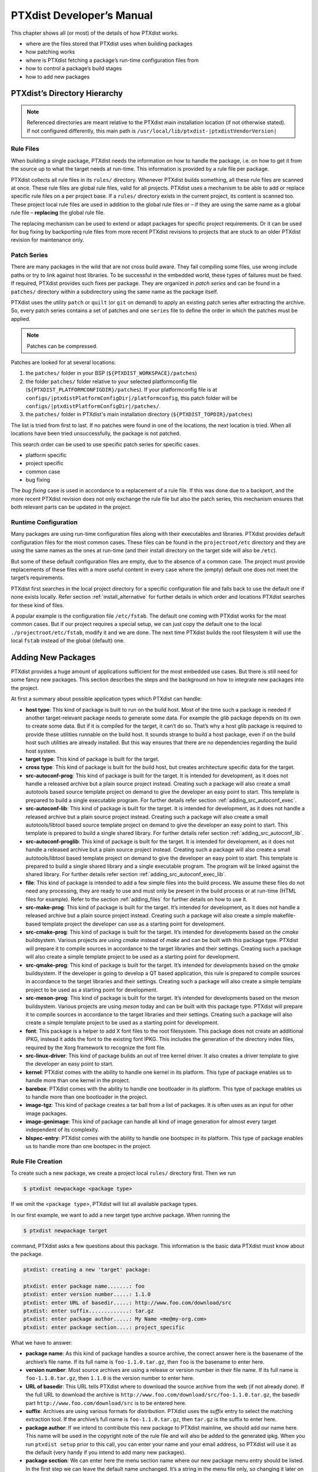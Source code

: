 .. _ptx_dev_manual:

PTXdist Developer’s Manual
==========================

This chapter shows all (or most) of the details of how PTXdist works.

-  where are the files stored that PTXdist uses when building packages

-  how patching works

-  where is PTXdist fetching a package’s run-time configuration files
   from

-  how to control a package’s build stages

-  how to add new packages

.. _directory_hierarchy:

PTXdist’s Directory Hierarchy
-----------------------------

.. note:: Referenced directories are meant relative to the PTXdist main
  installation location (if not otherwise stated). If not configured
  differently, this main path is ``/usr/local/lib/ptxdist-|ptxdistVendorVersion|``

Rule Files
~~~~~~~~~~

When building a single package, PTXdist needs the information on how to
handle the package, i.e. on how to get it from the source up to what the
target needs at run-time. This information is provided by a rule file per
package.

PTXdist collects all rule files in its ``rules/`` directory. Whenever
PTXdist builds something, all these rule files are scanned at once.
These rule files are global rule files, valid for all projects. PTXdist
uses a mechanism to be able to add or replace specific rule files on a
per project base. If a ``rules/`` directory exists in the current
project, its content is scanned too. These project local rule files are
used in addition to the global rule files or – if they are using the
same name as a global rule file – **replacing** the global rule file.

The replacing mechanism can be used to extend or adapt packages for
specific project requirements. Or it can be used for bug fixing by
backporting rule files from more recent PTXdist revisions to projects
that are stuck to an older PTXdist revision for maintenance only.

Patch Series
~~~~~~~~~~~~

There are many packages in the wild that are not cross build aware. They
fail compiling some files, use wrong include paths or try to link
against host libraries. To be successful in the embedded world, these
types of failures must be fixed. If required, PTXdist provides such
fixes per package. They are organized in *patch series* and can be found
in a ``patches/`` directory within a subdirectory using the same name
as the package itself.

PTXdist uses the utility ``patch`` or ``quilt`` (or ``git`` on demand) to apply
an existing patch series after extracting the archive. So, every patch series
contains a set of patches and one ``series`` file to define the order in
which the patches must be applied.

.. note:: Patches can be compressed.

Patches are looked for at several locations:

1.  the ``patches/`` folder in your BSP (``${PTXDIST_WORKSPACE}/patches``)

2.  the folder ``patches/`` folder relative to your selected platformconfig
    file (``${PTXDIST_PLATFORMCONFIGDIR}/patches``). If your platformconfig
    file is at ``configs/|ptxdistPlatformConfigDir|/platformconfig``, this
    patch folder will be ``configs/|ptxdistPlatformConfigDir|/patches/``.

3.  the ``patches/`` folder in PTXdist's main installation directory
    (``${PTXDIST_TOPDIR}/patches``)

The list is tried from first to last.
If no patches were found in one of the locations, the next location is tried.
When all locations have been tried unsuccessfully, the package is not patched.

This search order can be used to use specific patch series for specific
cases.

-  platform specific

-  project specific

-  common case

-  bug fixing

The *bug fixing* case is used in accordance to a replacement of a rule
file. If this was done due to a backport, and the more recent PTXdist
revision does not only exchange the rule file but also the patch series,
this mechanism ensures that both relevant parts can be updated in the
project.

Runtime Configuration
~~~~~~~~~~~~~~~~~~~~~

Many packages are using run-time configuration files along with their
executables and libraries. PTXdist provides default configuration files
for the most common cases. These files can be found in the
``projectroot/etc`` directory and they are using the same names as the ones
at run-time (and their install directory on the target side will also be
``/etc``).

But some of these default configuration files are empty, due to the
absence of a common case. The project must provide replacements of these
files with a more useful content in every case where the (empty) default
one does not meet the target’s requirements.

PTXdist first searches in the local project directory for a specific
configuration file and falls back to use the default one if none exists
locally. Refer section :ref:`install_alternative` for further
details in which order and locations PTXdist searches for these kind of files.

A popular example is the configuration file ``/etc/fstab``. The default
one coming with PTXdist works for the most common cases. But if our
project requires a special setup, we can just copy the default one to
the local ``./projectroot/etc/fstab``, modify it and we are done. The
next time PTXdist builds the root filesystem it will use the local
``fstab`` instead of the global (default) one.

.. _adding_new_packages:

Adding New Packages
-------------------

PTXdist provides a huge amount of applications sufficient for the most
embedded use cases. But there is still need for some fancy new packages.
This section describes the steps and the background on how to integrate
new packages into the project.

At first a summary about possible application types which PTXdist can
handle:

-  **host type**: This kind of package is built to run on the build
   host. Most of the time such a package is needed if another
   target-relevant package needs to generate some data. For example the
   *glib* package depends on its own to create some data. But if it is
   compiled for the target, it can’t do so. That’s why a host glib
   package is required to provide these utilities runnable on the build
   host. It sounds strange to build a host package, even if on the build
   host such utilities are already installed. But this way ensures that
   there are no dependencies regarding the build host system.

-  **target type**: This kind of package is built for the target.

-  **cross type**: This kind of package is built for the build host, but
   creates architecture specific data for the target.

-  **src-autoconf-prog**: This kind of package is built for the target.
   It is intended for development, as it does not handle a released
   archive but a plain source project instead. Creating such a package
   will also create a small autotools based source template project on
   demand to give the developer an easy point to start. This template is
   prepared to build a single executable program. For further details refer
   section :ref:`adding_src_autoconf_exec`.

-  **src-autoconf-lib**: This kind of package is built for the target.
   It is intended for development, as it does not handle a released
   archive but a plain source project instead. Creating such a package
   will also create a small autotools/libtool based source template
   project on demand to give the developer an easy point to start. This
   template is prepared to build a single shared library. For further
   details refer section :ref:`adding_src_autoconf_lib`.

-  **src-autoconf-proglib**: This kind of package is built for the
   target. It is intended for development, as it does not handle a
   released archive but a plain source project instead. Creating such a
   package will also create a small autotools/libtool based template
   project on demand to give the developer an easy point to start. This
   template is prepared to build a single shared library and a single
   executable program. The program will be linked against the shared
   library. For further details refer section :ref:`adding_src_autoconf_exec_lib`.

-  **file**: This kind of package is intended to add a few simple files
   into the build process. We assume these files do not need any
   processing, they are ready to use and must only be present in the
   build process or at run-time (HTML files for example). Refer to the
   section :ref:`adding_files` for further details on how to use
   it.

-  **src-make-prog**: This kind of package is built for the target. It’s
   intended for development, as it does not handle a released archive
   but a plain source project instead. Creating such a package will also
   create a simple makefile-based template project the developer can use
   as a starting point for development.

-  **src-cmake-prog**: This kind of package is built for the target.
   It’s intended for developments based on the *cmake* buildsystem.
   Various projects are using *cmake* instead of *make* and can be built
   with this package type. PTXdist will prepare it to compile sources in
   accordance to the target libraries and their settings. Creating such
   a package will also create a simple template project to be used as a
   starting point for development.

-  **src-qmake-prog**: This kind of package is built for the target.
   It’s intended for developments based on the *qmake* buildsystem. If
   the developer is going to develop a QT based application, this rule
   is prepared to compile sources in accordance to the target libraries
   and their settings. Creating such a package will also create a simple
   template project to be used as a starting point for development.

-  **src-meson-prog**: This kind of package is built for the target.
   It’s intended for developments based on the *meson* buildsystem.
   Various projects are using *meson* today and can be built
   with this package type. PTXdist will prepare it to compile sources in
   accordance to the target libraries and their settings. Creating such
   a package will also create a simple template project to be used as a
   starting point for development.

-  **font**: This package is a helper to add X font files to the root
   filesystem. This package does not create an additional IPKG, instead
   it adds the font to the existing font IPKG. This includes the
   generation of the directory index files, required by the Xorg
   framework to recognize the font file.

-  **src-linux-driver**: This kind of package builds an out of tree
   kernel driver. It also creates a driver template to give the
   developer an easy point to start.

-  **kernel**: PTXdist comes with the ability to handle one kernel in its
   platform. This type of package enables us to handle more than one kernel in
   the project.

-  **barebox**: PTXdist comes with the ability to handle one bootloader in its
   platform. This type of package enables us to handle more than one bootloader
   in the project.

-  **image-tgz**: This kind of package creates a tar ball from a list of
   packages. It is often uses as an input for other image packages.

-  **image-genimage**: This kind of package can handle all kind of image
   generation for almost every target independent of its complexity.

-  **blspec-entry**: PTXdist comes with the ability to handle one bootspec in its
   platform. This type of package enables us to handle more than one bootspec
   in the project.

.. _foo_example:

Rule File Creation
~~~~~~~~~~~~~~~~~~

To create such a new package, we create a project local ``rules/``
directory first. Then we run

.. code-block:: text

    $ ptxdist newpackage <package type>

If we omit the <``package type``\ >, PTXdist will list all available
package types.

In our first example, we want to add a new target type archive package.
When running the

.. code-block:: text

    $ ptxdist newpackage target

command, PTXdist asks a few questions about this package. This
information is the basic data PTXdist must know about the package.

.. code-block:: text

    ptxdist: creating a new 'target' package:

    ptxdist: enter package name.......: foo
    ptxdist: enter version number.....: 1.1.0
    ptxdist: enter URL of basedir.....: http://www.foo.com/download/src
    ptxdist: enter suffix.............: tar.gz
    ptxdist: enter package author.....: My Name <me@my-org.com>
    ptxdist: enter package section....: project_specific

What we have to answer:

-  **package name**: As this kind of package handles a source archive,
   the correct answer here is the basename of the archive’s file name.
   If its full name is ``foo-1.1.0.tar.gz``, then ``foo`` is the
   basename to enter here.

-  **version number**: Most source archives are using a release or
   version number in their file name. If its full name is
   ``foo-1.1.0.tar.gz``, then ``1.1.0`` is the version number to enter
   here.

-  **URL of basedir**: This URL tells PTXdist where to download the
   source archive from the web (if not already done). If the full URL to
   download the archive is
   ``http://www.foo.com/download/src/foo-1.1.0.tar.gz``, the basedir
   part ``http://www.foo.com/download/src`` is to be entered here.

-  **suffix**: Archives are using various formats for distribution.
   PTXdist uses the *suffix* entry to select the matching extraction
   tool. If the archive’s full name is ``foo-1.1.0.tar.gz``, then
   ``tar.gz`` is the suffix to enter here.

-  **package author**: If we intend to contribute this new package to
   PTXdist mainline, we should add our name here. This name will be used
   in the copyright note of the rule file and will also be added to the
   generated ipkg. When you run ``ptxdist setup`` prior to this call,
   you can enter your name and your email address, so PTXdist will use
   it as the default (very handy if you intend to add many new
   packages).

-  **package section**: We can enter here the menu section name where
   our new package menu entry should be listed. In the first step we can
   leave the default name unchanged. It’s a string in the menu file
   only, so changing it later on is still possible.

Make it Work
~~~~~~~~~~~~

Generating the rule file is only one of the required steps to get a new
package. The next steps to make it work are to check if all stages are
working as expected and to select the required parts to get them
installed in the target root filesystem. Also we must find a reasonable
location where to add our new menu entry to configure the package.

The generated skeleton starts to add the new menu entry in the main
configure menu (if we left the section name unchanged). Running
``ptxdist menuconfig`` will show it on top of all other menus entries.

.. important:: 
  To be able to implement and test all the other required steps for adding
  a new package, we first must enable the package for building. (Fine
  tuning the menu can happen later on.)


The rule file skeleton still lacks some important information. Let’s
take a look into some of the top lines of the generated rule file
``./rules/foo.make``:

.. code-block:: make

    FOO_VERSION	:= 1.1.0
    FOO_MD5	:=
    FOO		:= foo-$(FOO_VERSION)
    FOO_SUFFIX	:= tar.gz
    FOO_URL	:= http://www.foo.com/download/src/$(FOO).$(FOO_SUFFIX)
    FOO_SOURCE	:= $(SRCDIR)/$(FOO).$(FOO_SUFFIX)
    FOO_DIR	:= $(BUILDDIR)/$(FOO)
    FOO_LICENSE	:= unknown

We can find these lines with different content in most or all of the
other rule files PTXdist comes with. Up to the underline character is
always the package name and after the underline character is always
PTXdist specific. What does it mean:

-  ``*_VERSION`` brings in the version number of the release and is used
   for the download and IPKG/OPKG package generation.

-  ``*_MD5`` to be sure the correct package has been downloaded, PTXdist
   checks the given MD5 sum against the archive content. If both sums do
   not match, PTXdist rejects the archive and fails the currently
   running build.

-  ``*_SUFFIX`` defines the archive type, to make PTXdist choosing the
   correct extracting tool.

-  ``*_URL`` defines the full qualified URL into the web for download. If
   alternative download locations are known, they can be listed in this
   variable, delimiter character is the space.

-  ``*_SOURCE`` tells PTXdist where to store the downloaded package.

-  ``*_DIR`` points to the directory this package will be built later on
   by PTXdist.

-  ``*_LICENSE`` enables the user to get a list of licenses she/he is
   using in her/his project (licenses of the enabled packages).

After enabling the menu entry, we can start to check the *get* and
*extract* stages, calling them manually one after another.

.. note:: The shown commands below expect that PTXdist downloads the
  archives to a global directory named ``global_src``. This is not the
  default setting, but we recommend to use a global directory to share all
  archives between PTXdist based projects. Advantage is every download
  happens only once. Refer to the ``setup`` command PTXdist provides.

.. code-block:: text

    $ ptxdist get foo

    ---------------------------
    target: foo-1.1.0.tar.gz
    ---------------------------

    --2009-12-21 10:54:45--  http://www.foo.com/download/src/foo-1.1.0.tar.gz
    Length: 291190 (284K) [application/x-gzip]
    Saving to: `/global_src/foo-1.1.0.tar.gz.XXXXOGncZA'

    100%[======================================>] 291,190      170K/s   in 1.7s

    2009-12-21 10:54:48 (170 KB/s) - `/global_src/foo-1.1.0.tar.gz' saved [291190/291190]

This command should start to download the source archive. If it fails,
we should check our network connection, proxy setup or if the given URL
in use is correct.

.. note:: Sometimes we do not know the content of all the other variables in
  the rule file. To get an idea what content a variable has, we can ask
  PTXdist about it:

.. code-block:: text

    $ ptxdist print FOO_URL
    http://www.foo.com/download/src/foo-1.1.0.tar.gz

The next step would be to extract the archive. But as PTXdist checks the
MD5 sum in this case, this step will fail, because the ``FOO_MD5``
variable is still empty. Let’s fill it:

.. code-block:: text

    $ md5sum /global_src/foo-1.1.0.tar.gz
    9a09840ab775a139ebb00f57a587b447

This string must be assigned to the FOO_MD5 in our new ``foo.make``
rule file:

.. code-block:: text

    FOO_MD5		:= 9a09840ab775a139ebb00f57a587b447

We are now prepared for the next step:

.. code-block:: text

    $ ptxdist extract foo

    -----------------------
    target: foo.extract
    -----------------------

    extract: archive=/global_src/foo-1.1.0.tar.gz
    extract: dest=/home/jbe/my_new_prj/build-target
    PATCHIN: packet=foo-1.1.0
    PATCHIN: dir=/home/jbe/my_new_prj/build-target/foo-1.1.0
    PATCHIN: no patches for foo-1.1.0 available
    Fixing up /home/jbe/my_new_prj/build-target/foo-1.1.0/configure
    finished target foo.extract

In this example we expect an autotoolized source package. E.g. to
prepare the build, the archive comes with a ``configure`` script. This
is the default case for PTXdist. So, there is no need to modify the rule
file and we can simply run:

.. code-block:: text

    $ ptxdist prepare foo

    -----------------------
    target: foo.prepare
    -----------------------

    [...]

    checking build system type... i686-host-linux-gnu
    checking host system type... |ptxdistCompilerName|
    checking whether to enable maintainer-specific portions of Makefiles... no
    checking for a BSD-compatible install... /usr/bin/install -c
    checking whether build environment is sane... yes
    checking for a thread-safe mkdir -p... /bin/mkdir -p
    checking for gawk... gawk
    checking whether make sets $(MAKE)... yes
    checking for |ptxdistCompilerName|-strip... |ptxdistCompilerName|-strip
    checking for |ptxdistCompilerName|-gcc... |ptxdistCompilerName|-gcc
    checking for C compiler default output file name... a.out

    [...]

    configure: creating ./config.status
    config.status: creating Makefile
    config.status: creating ppa_protocol/Makefile
    config.status: creating config.h
    config.status: executing depfiles commands
    finished target foo.prepare

At this stage things can fail:

-  A wrong or no MD5 sum was given

-  The ``configure`` script is not cross compile aware

-  The package depends on external components (libraries for example)

If the ``configure`` script is not cross compile aware, we are out of
luck. We must patch the source archive in this case to make it work.
Refer to the section :ref:`configure_rebuild` on how to use
PTXdist’s features to simplify this task.
If the package depends on external components, these components might
be already part of PTXdist. In this case we just have to add this
dependency into the menu file and we are done. But if PTXdist cannot
fulfill this dependency, we also must add it as a separate package
first.

If the *prepare* stage has finished successfully, the next step is to
compile the package.

.. code-block:: text

    $ ptxdist compile foo

    -----------------------
    target: foo.compile
    -----------------------

    make[1]: Entering directory `/home/jbe/my_new_prj/build-target/foo-1.1.0'
    make  all-recursive
    make[2]: Entering directory `/home/jbe/my_new_prj/build-target/foo-1.1.0'
    make[3]: Entering directory `/home/jbe/my_new_prj/build-target/foo-1.1.0'

    [...]

    make[3]: Leaving directory `/home/jbe/my_new_prj/build-target/foo-1.1.0'
    make[2]: Leaving directory `/home/jbe/my_new_prj/build-target/foo-1.1.0'
    make[1]: Leaving directory `/home/jbe/my_new_prj/build-target/foo-1.1.0'
    finished target foo.compile

At this stage things can fail:

-  The build system is not cross compile aware (it tries to execute just
   created target binaries for example)

-  The package depends on external components (libraries for example)
   not detected by ``configure``

-  Sources are ignoring the endianness of some architectures or using
   header files from the build host system (from ``/usr/include`` for
   example)

-  The linker uses libraries from the build host system (from
   ``/usr/lib`` for example) by accident

In all of these cases we must patch the sources to make them work. Refer
to section :ref:`patching_packages` on how to use PTXdist’s
features to simplify this task.

In this example we expect the best case: everything went fine, even for
cross compiling. So, we can continue with the next stage: *install*

.. code-block:: text

    $ ptxdist install foo

    -----------------------
    target: foo.install
    -----------------------

    make[1]: Entering directory `/home/jbe/my_new_prj/build-target/foo-1.1.0'
    make[2]: Entering directory `/home/jbe/my_new_prj/build-target/foo-1.1.0'
    make[3]: Entering directory `/home/jbe/my_new_prj/build-target/foo-1.1.0'
    test -z "/usr/bin" || /bin/mkdir -p "/home/jbe/my_new_prj/build-target/foo-1.1.0/usr/bin"
      /usr/bin/install -c 'foo' '/home/jbe/my_new_prj/build-target/foo-1.1.0/usr/bin/foo'
    make[3]: Leaving directory `/home/jbe/my_new_prj/build-target/foo-1.1.0'
    make[2]: Leaving directory `/home/jbe/my_new_prj/build-target/foo-1.1.0'
    make[1]: Leaving directory `/home/jbe/my_new_prj/build-target/foo-1.1.0'
    finished target foo.install

    ----------------------------
    target: foo.install.post
    ----------------------------

    finished target foo.install.post

This *install* stage does not install anything to the target root
filesystem. It is mostly intended to install libraries and header files
other programs should link against later on.

The last stage – *targetinstall* – is the one that defines the package’s
components to be forwarded to the target’s root filesystem. Due to the
absence of a generic way, this is the task of the developer. So, at this
point of time we must run our favourite editor again and modify our new
rule file ``./rules/foo.make``.

The skeleton for the *targetinstall* stage looks like this:

.. code-block:: make

    # ----------------------------------------------------------------------------
    # Target-Install
    # ----------------------------------------------------------------------------

    $(STATEDIR)/foo.targetinstall:
    	@$(call targetinfo)

    	@$(call install_init,  foo)
    	@$(call install_fixup, foo,PACKAGE,foo)
    	@$(call install_fixup, foo,PRIORITY,optional)
    	@$(call install_fixup, foo,VERSION,$(FOO_VERSION))
    	@$(call install_fixup, foo,SECTION,base)
    	@$(call install_fixup, foo,AUTHOR,"My Name <me@my-org.com>")
    	@$(call install_fixup, foo,DEPENDS,)
    	@$(call install_fixup, foo,DESCRIPTION,missing)

    	@$(call install_copy, foo, 0, 0, 0755, $(FOO_DIR)/foobar, /dev/null)

    	@$(call install_finish, foo)
    	@$(call touch)

The “header” of this stage defines some information IPKG needs. The
important part that we must modify is the call to the ``install_copy``
macro (refer to section :ref:`reference_macros` for more details
about this kind of macros). This call instructs PTXdist to include the
given file (with UID, GID and permissions) into the IPKG, which means to
install this file to the target’s root filesystem.

From the previous *install* stage we know this package installs an
executable called ``foo`` to location ``/usr/bin``. We can do the same
for our target by changing the *install\_copy* line to:

.. code-block:: none

    @$(call install_copy, foo, 0, 0, 0755, $(FOO_DIR)/foo, /usr/bin/foo)

To check it, we just run:

.. code-block:: text

    $ ptxdist targetinstall foo

    -----------------------------
    target: foo.targetinstall
    -----------------------------

    install_init:   preparing for image creation...
    install_init:   @ARCH@ -> i386 ... done
    install_init:   preinst not available
    install_init:   postinst not available
    install_init:   prerm not available
    install_init:   postrm not available
    install_fixup:  @PACKAGE@ -> foo ... done.
    install_fixup:  @PRIORITY@ -> optional ... done.
    install_fixup:  @VERSION@ -> 1.1.0 ... done.
    install_fixup:  @SECTION@ -> base ... done.
    install_fixup:  @AUTHOR@ -> "My Name <me\@my-org.com>" ... done.
    install_fixup:  @DESCRIPTION@ -> missing ... done.
    install_copy:
      src=/home/jbe/my_new_prj/build-target/foo-1.1.0/foo
      dst=/usr/bin/foo
      owner=0
      group=0
      permissions=0755
    xpkg_finish:    collecting license (unknown) ... done.
    xpkg_finish:    creating ipkg package ... done.
    finished target foo.targetinstall

    ----------------------------------
    target: foo.targetinstall.post
    ----------------------------------

    finished target foo.targetinstall.post

After this command, the target’s root filesystem contains a file called
``/usr/bin/foo`` owned by root, its group is also root and everyone has
execution permissions, but only the user root has write permissions.

One last task of this port is still open: A reasonable location for
the new menu entry in PTXdist’s menu hierarchy. PTXdist arranges its
menus on the meaning of each package. Is it a network related tool? Or
a scripting language? Or a graphical application?
Each of these global meanings has its own submenu, where we can add
our new entry to. We just have to edit the head of our new menu file
``./rules/foo.in`` to add it to a specific global menu. If our new
package is a network related tool, the head of the menu file should
look like:

.. code-block:: kconfig

    ## SECTION=networking

We can grep through the other menu files from the PTXdist main
installation ``rules/`` directory to get an idea what section names are
available:

.. code-block:: text

    rules/ $ find . -name \*.in | xargs grep "## SECTION"
    ./acpid.in:## SECTION=shell_and_console
    ./alsa-lib.in:## SECTION=system_libraries
    ./alsa-utils.in:## SECTION=multimedia_sound
    ./apache2.in:## SECTION=networking
    ./apache2_mod_python.in:## SECTION=networking
    [...]
    ./xkeyboard-config.in:## SECTION=multimedia_xorg_data
    ./xorg-app-xev.in:## SECTION=multimedia_xorg_app
    ./xorg-app-xrandr.in:## SECTION=multimedia_xorg_app
    ./host-eggdbus.in:## SECTION=hosttools_noprompt
    ./libssh2.in:## SECTION=networking

Porting a new package to PTXdist is (almost) finished now.

To check it right away, we simply run these two commands:

.. code-block:: text

    $ ptxdist clean foo
    rm -rf /home/jbe/my_new_prj/state/foo.*
    rm -rf /home/jbe/my_new_prj/packages/foo_*
    rm -rf /home/jbe/my_new_prj/build-target/foo-1.1.0
    $ ptxdist targetinstall foo

    [...]

.. important:: Discover somehow hidden dependencies with one more last check!

Up to this point all the development of the new package was done in an already
built BSP. Doing so sometimes somehow hidden dependencies cannot be seen:
everything seems fine, the new package builds always successfully and the
results are working on the target.

So to check for this kind of dependencies there is still one more final check
to do (even if its boring and takes time):

.. code-block:: text

    $ ptxdist clean
    [...]
    $ ptxdist targetinstall foo
    [...]

This will re-start with a **clean** BSP and builds exactly the new package and
its (known) dependencies. If this builds successfully as well we are really done
with the new package.

Some Notes about Licenses
~~~~~~~~~~~~~~~~~~~~~~~~~

The already mentioned rule variable ``*_LICENSE`` (e.g. ``FOO_LICENSE`` in our
example) is very important and must be filled by the developer of the package.
Many licenses bring in obligations using the corresponding package (*attribution*
for example). To make life easier for everybody the license for a package must
be provided. *SPDX* license identifiers unify the license names and are used
in PTXdist to identify license types and obligations.

If a package comes with more than one license, all of their SPDX identifiers
must be listed and connected with the keyword ``AND``. If your package comes
with GPL-2.0 and LGPL-2.1 licenses, the definition should look like this:

.. code-block:: make

   FOO_LICENSE := GPL-2.0 AND LGPL-2.1

One specific obligation cannot be detected examining the SPDX license identifiers
by PTXdist: *the license choice*. In this case all licenses of choice must be
listed and connected by the keyword ``OR``.

If, for example, your obligation is to select one of the licenses *GPL-2.0* **or**
*GPL-3.0*, the ``*_LICENSE`` variable should look like this:

.. code-block:: make

   FOO_LICENSE := GPL-2.0 OR GPL-3.0

SPDX License Identifiers
^^^^^^^^^^^^^^^^^^^^^^^^

A list of SPDX license identifiers can be found here:

   https://spdx.org/licenses/

Help to Detect the Correct License
^^^^^^^^^^^^^^^^^^^^^^^^^^^^^^^^^^

License identification isn't trivial. A help in doing so can be the following
repository and its content. It contains a list of known licenses based on their
SPDX identifier. The content is without formatting to simplify text search.

   https://github.com/spdx/license-list-data/tree/master/text

Advanced Rule Files
~~~~~~~~~~~~~~~~~~~

The previous example on how to create a rule file sometimes works as
shown above. But most of the time source archives are not that simple.
In this section we want to give the user a more detailed selection how
the package will be built.

Adding Static Configure Parameters
^^^^^^^^^^^^^^^^^^^^^^^^^^^^^^^^^^

The ``configure`` scripts of various source archives provide additional
parameters to enable or disable features, or to configure them in a
specific way.

We assume the ``configure`` script of our ``foo`` example (refer to
section :ref:`foo_example`) supports two additional parameters:

-  **--enable-debug**: Make the program more noisy. It’s disabled by
   default.

-  **--with-bar**: Also build the special executable **bar**. Building
   this executable is also disabled by default.

We now want to forward these options to the ``configure`` script when it
runs in the *prepare* stage. To do so, we must again open the rule file
with our favourite editor and navigate to the *prepare* stage entry.

PTXdist uses the variable ``FOO_CONF_OPT`` as the list of parameters to
be given to ``configure``.

Currently this variable is commented out and defined to:

.. code-block:: make

    # FOO_CONF_OPT := $(CROSS_AUTOCONF_USR)

The variable ``CROSS_AUTOCONF_USR`` is predefined by PTXdist and
contains all basic parameters to instruct ``configure`` to prepare for a
**cross** compile environment.

To use the two additional mentioned ``configure`` parameters, we comment
in this line and supplement this expression as follows:

.. code-block:: make

    FOO_CONF_OPT := \
        $(CROSS_AUTOCONF_USR) \
        --enable-debug \
        --with-bar

.. note:: We recommend to use this format with each parameter on a line of
 its own. This format is easier to read and a diff shows more exactly any
 change.

To do a fast check if this addition was successful, we run:

.. code-block:: text

    $ ptxdist print FOO_CONF_OPT
    --prefix=/usr --sysconfdir=/etc --host=|ptxdistCompilerName| --build=i686-host-linux-gnu --enable-debug --with-bar

.. note:: It depends on the currently selected platform and its architecture
 what content this variable will have. The content shown above is an
 example for a target.

Or re-build the package with the new settings:

.. code-block:: text

    $ ptxdist drop foo prepare
    $ ptxdist targetinstall foo

Adding Dynamic Configure Parameters
^^^^^^^^^^^^^^^^^^^^^^^^^^^^^^^^^^^

Sometimes it makes sense to add this kind of parameters on demand only;
especially a parameter like ``--enable-debug``. To let the user decide
if this parameter is to be used or not, we must add a menu entry. So,
let’s expand our menu. Here is its current content:

.. code-block:: kconfig

    ## SECTION=project_specific

    config FOO
            tristate
            prompt "foo"
            help
              FIXME

We’ll add two menu entries, one for each optional parameter we want to
add on demand to the ``configure`` parameters:

.. code-block:: kconfig

    ## SECTION=project_specific

    config FOO
           tristate
           prompt "foo"
           help
             FIXME

    if FOO
    config FOO_DEBUG
           bool
           prompt "add debug noise"

    config FOO_BAR
           bool
           prompt "build bar"

    endif

.. important:: Always follow the rule to extend the base name by a suboption
  name as the trailing part of the variable name. This gives PTXdist the ability
  to detect a change in the package’s settings (via menuconfig) to force its
  rebuild on demand.

To make usage of the new menu entries, we must check them in the rule
file and add the correct parameters:

.. code-block:: make

    #
    # autoconf
    #
    FOO_CONF_OPT := \
        $(CROSS_AUTOCONF_USR) \
        --$(call ptx/endis, PTXCONF_FOO_DEBUG)-debug \
        --$(call ptx/wwo, PTXCONF_FOO_BAR)-bar

.. important:: Please note the leading ``PTXCONF_`` for each define. While Kconfig is
  using ``FOO_BAR``, the rule file must use ``PTXCONF_FOO_BAR`` instead.

.. note:: Refer :ref:`Rule File Macro Reference <param_macros>` for further
   details about these special kind of option macros (e.g. ``ptx/...``).

It is a good practice to always add both settings, e.g. ``--disable-debug``
even if this is the default case. Sometimes ``configure`` tries to guess
something and the binary result might differ depending on the build
order. For example some kind of package would also build some X related
tools, if X libraries are found. In this case it depends on the build
order, if the X related tools are built or not. All the autocheck
features are problematic here. So, if we do not want ``configure`` to
guess its settings we **must disable everything we do not want**.

To support this process, PTXdist supplies a helper script, located at
``/path/to/ptxdist/scripts/configure-helper.py`` that compares the configure
output with the settings from ``FOO_CONF_OPT``:

.. code-block:: text

    $ /opt/ptxdist-2017.06.0/scripts/configure-helper.py -p libsigrok
    --- rules/libsigrok.make
    +++ libsigrok-0.5.0
    @@ -4,3 +4,74 @@
     	--libdir=/usr/lib
     	--build=x86_64-host-linux-gnu
     	--host=arm-v7a-linux-gnueabihf
    +	--enable-warnings=min|max|fatal|no
    +	--disable-largefile
    +	--enable-all-drivers
    +	--enable-agilent-dmm
    [...]
    +	--enable-ruby
    +	--enable-java
    +	--without-libserialport
    +	--without-libftdi
    +	--without-libusb
    +	--without-librevisa
    +	--without-libgpib
    +	--without-libieee1284
    +	--with-jni-include-path=DIR-LIST

In this example, many configure options from libsigrok (marked with ``+``)
are not yet present in ``LIBSIGROK_CONF_OPT`` and must be added, possibly also
by providing more dynamic options in the package definition.

If some parts of a package are built on demand only, they must also be
installed on demand only. Besides the *prepare* stage, we also must
modify our *targetinstall* stage:

.. code-block:: make

    	@$(call install_copy, foo, 0, 0, 0755, $(FOO_DIR)/foo, /usr/bin/foo)

    ifdef PTXCONF_FOO_BAR
    	@$(call install_copy, foo, 0, 0, 0755, $(FOO_DIR)/bar, /usr/bin/bar)
    endif

    	@$(call install_finish, foo)
    	@$(call touch)

Now we can play with our new menu entries and check if they are working
as expected:

.. code-block:: text

    $ ptxdist menuconfig
    $ ptxdist targetinstall foo

Whenever we change a *FOO* related menu entry, PTXdist should detect it
and re-build the package when a new build is started.

.. _external_dependencies:

Managing External Compile Time Dependencies
^^^^^^^^^^^^^^^^^^^^^^^^^^^^^^^^^^^^^^^^^^^

While running the prepare stage, it could happen that it fails due to a
missing external dependency.

For example:

.. code-block:: text

    checking whether zlib exists....failed

In this example, our new package depends on the compression library
*zlib*. PTXdist comes with a target *zlib*. All we need to do in this
case is to declare that our new package *foo* depends on *zlib*. This
kind of dependency is managed in the menu file of our new package by
simply adding the ``select ZLIB`` line. After this addition our menu
file looks like:

.. code-block:: kconfig

    ## SECTION=project_specific

    config FOO
           tristate
           select ZLIB
           prompt "foo"
           help
             FIXME

    if FOO
    config FOO_DEBUG
           bool
           prompt "add debug noise"

    config FOO_BAR
           bool
           prompt "build bar"

    endif

PTXdist now builds the *zlib* first and our new package thereafter.

Refer :ref:`external_dependencies_variants` for more specific dependency
description.

Managing External Compile Time Dependencies on Demand
^^^^^^^^^^^^^^^^^^^^^^^^^^^^^^^^^^^^^^^^^^^^^^^^^^^^^

It is good practice to add only those dependencies that are really
required for the current configuration of the package. If the package
provides the features *foo* and *bar* and its ``configure`` provides
switches to enable/disable them independently, we can also add
dependencies on demand. Let’s assume feature *foo* needs the compression
library *libz* and *bar* needs the XML2 library *libxml2*. These
libraries are only required at run-time if the corresponding feature is
enabled. To add these dependencies on demand, the menu file looks like:

.. code-block:: kconfig

    ## SECTION=project_specific

    config FOO
           tristate
           select ZLIB if FOO_FOO
           select LIBXML2 if FOO_BAR
           prompt "foo"
           help
             FIXME

    if FOO
    config FOO_DEBUG
           bool
           prompt "add debug noise"

    config FOO_FOO
           bool
           prompt "build foo"

    config FOO_BAR
           bool
           prompt "build bar"

    endif

.. important:: Do not add these ``select`` statements to the correspondig menu entry.
  They must belong to the main menu entry of the package to ensure that
  the calculation of the dependencies between the packages is done in a
  correct manner.

Managing External Runtime Dependencies
^^^^^^^^^^^^^^^^^^^^^^^^^^^^^^^^^^^^^^

Some packages are building all of their components and also installing
them into the target’s sysroot. But only their *targetinstall* stage
decides which parts are copied to the root filesystem. So, compiling and
linking of our package will work, because everything required is found
in the target’s sysroot.

In our example there is a hidden dependency to the math library
``libm``. Our new package was built successfully, because the linker was
able to link our binaries against the ``libm`` from the toolchain. But
in this case the ``libm`` must also be available in the target’s root
filesystem to fulfil the run-time dependency: We have to force PTXdist to
install ``libm``. ``libm`` is part of the *glibc* package, but is not
installed by default (to keep the root filesystem small). So, it **does
not** help to select the ``GLIBC`` symbol, to get a ``libm`` at run-time.

The correct solution here is to add a ``select LIBC_M`` to our menu
file. With all the additions above it now looks like:

.. code-block:: kconfig

    ## SECTION=project_specific

    config FOO
           tristate
           select ZLIB if FOO_FOO
           select LIBXML2 if FOO_BAR
           select LIBC_M
           prompt "foo"
           help
             FIXME

    if FOO
    config FOO_DEBUG
           bool
           prompt "add debug noise"

    config FOO_FOO
           bool
           prompt "build foo"

    config FOO_BAR
           bool
           prompt "build bar"

    endif

.. note:: There are other packages around, that do not install everything by
  default. If our new package needs something special, we must take a look
  into the menu of the other package how to force the required components
  to be installed and add the corresponding ``selects`` to our own menu
  file. In this case it does not help to enable the required parts in our
  project configuration, because this has no effect on the build order!

Managing Plain Makefile Packages
^^^^^^^^^^^^^^^^^^^^^^^^^^^^^^^^

Many packages are still coming with a plain ``Makefile``. The user has
to adapt it to make it work in a cross compile environment as well.
PTXdist can also handle this kind of packages. We only have to specify
a special *prepare* and *compile* stage.

Such packages often have no special need for any kind of preparation. In
this we must instruct PTXdist to do nothing in the *prepare* stage:

.. code-block:: make

    FOO_CONF_TOOL := NO

To compile the package, we can use ``make``\ ’s feature to overwrite
variables used in the ``Makefile``. With this feature we can still use
the original ``Makefile`` but with our own (cross compile) settings.

Most of the time the generic compile rule can be used, only a few
settings are required. For a well defined ``Makefile`` it is sufficient to
set up the correct cross compile environment for the *compile* stage:

.. code-block:: make

    FOO_MAKE_ENV := $(CROSS_ENV)

``make`` will be called in this case with:

``$(FOO_MAKE_ENV) $(MAKE) -C $(FOO_DIR) $(FOO_MAKE_OPT)``

So, in the rule file only the two variables ``FOO_MAKE_ENV`` and
``FOO_MAKE_OPT`` must be set, to forward the required settings to the
package’s buildsystem. If the package cannot be built in parallel, we
can also add the ``FOO_MAKE_PAR := NO``. ``YES`` is the default.

Managing CMake/QMake/Meson Packages
^^^^^^^^^^^^^^^^^^^^^^^^^^^^^^^^^^^

Building packages that use ``cmake``, ``qmake`` or ``meson`` is much like
building packages with an autotools based buildsystem. We need to specify
the configuration tool:

.. code-block:: make

    FOO_CONF_TOOL := cmake

or

.. code-block:: make

    FOO_CONF_TOOL := qmake

or respectively

.. code-block:: make

    FOO_CONF_TOOL := meson

And provide the correct configuration options. The syntax is different so
PTXdist provides additional macros to simplify configurable features.
For ``cmake`` the configuration options typically look like this:

.. code-block:: make

    FOO_CONF_OPT := \
    	$(CROSS_CMAKE_USR) \
    	-DBUILD_TESTS:BOOL=OFF \
    	-DENABLE_BAR:BOOL=$(call ptx/onoff, PTXCONF_FOO_BAR)

For ``qmake`` the configuration options typically look like this:

.. code-block:: make

    FOO_CONF_OPT := \
    	$(CROSS_QMAKE_OPT) \
    	PREFIX=/usr

And for ``meson`` the configuration options typically look like this:

.. code-block:: make

    FOO_CONF_OPT := \
    	$(CROSS_MESON_USR) \
    	-Dbar=$(call ptx/truefalse,PTXCONF_FOO_BAR)

Please note that currently only host and target ``cmake``\/``meson`` packages
and only target ``qmake`` packages are supported.

Managing Python Packages
^^^^^^^^^^^^^^^^^^^^^^^^

As with any other package, the correct configuration tool must be selected
for Python packages:

.. code-block:: make

    FOO_CONF_TOOL := python

.. note:: For Python3 packages the value must be ``python3``.

No Makefiles are used when building Python packages so the usual ``make``
and ``make install`` for the *compile* and *install* stages cannot be used.
PTXdist will call ``python setup.py build`` and ``python setup.py install``
instead.

.. note:: *FOO* is still the name of our example package. It must be
  replaced by the real package name.


.. _patching_packages:

Patching Packages
~~~~~~~~~~~~~~~~~

There can be various reasons why a package must be patched:

-  Package is broken for cross compile environments

-  Package is broken within a specific feature

-  Package is vulnerable and needs some fixes

-  or anything else (this case is the most common one)

Ideally, those problems should be adressed in the original project,
so any patches you add to your BSP or to PTXdist should also be submitted upstream.
The upstream project can often provide better feedback, they can integrate your
patch into a new release, and also maintain your changes as part of the project.
This way we make sure that all advantages of the open source idea work for us;
and your patch can be removed again later when a new release of the project is
integrated into your BSP or into PTXdist.

PTXdist handles patching automatically.
After extracting the archive of a package, PTXdist checks for the existence of
a patch directory named like its ``<PKG>_PATCHES`` variable, or, if this variable
is not set, like its ``<PKG>`` variable.
The patch directory is then searched in all locations listed by the
``PTXDIST_PATH_PATCHES`` variable, and the first one found is used.
Take an exemplary package ``foo`` with version ``1.1.0``:
The variable ``FOO`` will have the value ``foo-1.1.0``, so PTXdist will look for
a patch directory named ``foo-1.1.0`` in the following locations:

#. the current layer:

   a. project (``./patches/foo-1.1.0``)
   b. platform (``./configs/|ptxdistPlatformConfigDir|/patches/foo-1.1.0``)

#. any :ref:`base layers <layers-in-ptxdist>`,
   applying the same search order as above for each layer recursively

#. ptxdist (``<ptxdist/installation/path>/patches/foo-1.1.0``)

The patches from the first location found are used. Note: Due to this
search order, a PTXdist project can replace global patches from the
PTXdist installation. This can be useful if a project sticks to a
specific PTXdist revision but fixes from a more recent revision of
PTXdist should be used.

PTXdist uses the utilities *git*, *patch* or *quilt* to work with
patches or patch series. We recommend *git*, as it can manage patch
series in a very easy way.

Creating a Patch Series for a Package
^^^^^^^^^^^^^^^^^^^^^^^^^^^^^^^^^^^^^

To create a patch series for the first time, we can run the following
steps. We are still using our *foo-1.1.0* example package here:

Using Quilt
"""""""""""

We create a special directory for the patch series in the local project
directory:

.. code-block:: text

    $ mkdir -p patches/foo-1.1.0

PTXdist expects a ``series`` file in the patch directory and at least
one patch. Otherwise it fails. Due to the fact that we do not have any
patch content yet, we’ll start with a dummy entry in the ``series`` file
and an empty ``patch`` file.

.. code-block:: text

    $ touch patches/foo-1.1.0/dummy
    $ echo dummy > patches/foo-1.1.0/series

Next is to extract the package (if already done, we must remove it
first):

.. code-block:: text

    $ ptxdist extract foo

This will extract the archive and create a symbolic link in the build
directory pointing to our local patch directory. Working this way will
ensure that we do not lose our created patches if we enter
``ptxdist clean foo`` by accident. In our case the patches are still
present in ``patches/foo-1.1.0`` and can be used the next time we
extract the package again.

All we have to do now is to do the modification we need to make the
package work. We change into the build directory and use quilt_ to
create new patches, add files to respective patches, modify these files
and refresh the patches to save our changes.
See the *quilt* documentation (``man 1 quilt``) for more information.

.. _quilt: http://savannah.nongnu.org/projects/quilt

Using Git
"""""""""

Create the patch directory like above for *quilt*,
but only add an empty series file:

.. code-block:: text

    $ mkdir -p patches/foo-1.1.0
    $ touch patches/foo-1.1.0/series

Then extract the package with an additional command line switch:

.. code-block:: text

    $ ptxdist --git extract foo

The empty series file makes PTXdist create a Git repository in the
respective package build directory,
and import the package source as the first commit.

.. note:: Optionally, you can enable the setting *Developer Options →
  use git to apply patches* in `ptxdist setup` to get this behaviour
  as a default for every package.
  However, note that this setting is meant for development only, and can lead
  to failures – some packages try to determine if they are being compiled from
  a Git source tree, and behave differently in that case.

Then you can change into the package build directory
(``platform-<name>/build-target/foo-1.1.0``),
patch the required source files,
and make Git commits on the way.
The Git history should now look something like this:

.. code-block:: text

    $ git log --oneline --decorate
    * df343e821851 (HEAD -> master) Makefile: don't build the tests
    * 65a360c2bd60 strfry.c: frobnicate the excusator
    * fdc315f6844c (tag: foobar-1.1.0, tag: base) initial commit

Finally, call ``git ptx-patches`` to transform those Git commits into the patch
series in the ``patches/foo-1.1.0`` folder.
This way they don't get lost when cleaning the package.

.. note:: PTXdist will only create a Git repository for packages with
  patches.  To use Git to generate the first patch, create an empty series
  file ``patches/foobar-1.1.0/series`` before extracting the packages. This
  will tell PTXdist to use Git anyways and ``git ptx-patches`` will put the
  patches there.

Both approaches (Git and quilt) are not suitable for modifying files
that are autogenerated in autotools-based buildsystems.
Refer to the section :ref:`configure_rebuild` on how PTXdist can
handle this special task.

Adding More Patches to a Package
^^^^^^^^^^^^^^^^^^^^^^^^^^^^^^^^

If we want to add more patches to an already patched package, we can use
nearly the same way as creating patches for the first time. But if the
patch series comes from the PTXdist main installation, we do not have
write permissions to these directories (do NEVER work on the main
installation directories, NEVER, NEVER, NEVER). Due to the search order
in which PTXdist searches for patches for a specific package, we can
copy the global patch series to our local project directory. Now we have
the permissions to add more patches or modify the existing ones. Also
*quilt* and *git* are our friends here to manage the patch series.

If we think that our new patches are valuable also for others, or they
fix an error, it could be a good idea to send these patches to PTXdist
mainline, and to the upstream project too.


.. _configure_rebuild:

Modifying Autotoolized Packages
^^^^^^^^^^^^^^^^^^^^^^^^^^^^^^^

Autotoolized packages are very picky when automatically generated files
get patched. The patch order is very important in this case and
sometimes it even fails and nobody knows why.

To improve a package’s autotools-based build system, PTXdist comes with
its own project local autotools to regenerate the autotools template
files, instead of patching them. With this feature, only the template
files must be patched, the required ``configure`` script and the
``Makefile.in`` files are regenerated in the final stages of the
*prepare* step.

This feature works like the regular patching mechanism. The only
difference is the additional ``autogen.sh`` file in the patch directory.
If it exists and has execution permissions, it will be called after the
package was patched (while the *extract* stage is running).

Its content depends on developer needs; for the most simple case the
content can be:

.. code-block:: bash

    #!/bin/bash

    aclocal $ACLOCAL_FLAGS

    libtoolize \
            --force \
            --copy

    autoreconf \
            --force \
            --install \
            --warnings=cross \
            --warnings=syntax \
            --warnings=obsolete \
            --warnings=unsupported

.. note:: In this way not yet autotoolized package can be autotoolized. We
  just have to add the common autotool template files (``configure.ac``
  and ``Makefile.am`` for example) via a patch series to the package
  source and the ``autogen.sh`` to the patch directory.

.. _adding_files:

Adding Binary Only Files
------------------------

Sometimes a few binary files have to be added into the root filesystem.
Or - to be more precise - some files, that do not need to be built in
any way.

On the other hand, sometimes files should be included that are not
covered by any open source license and so, should not be shipped in the
source code format.

Add Binary Files File by File
~~~~~~~~~~~~~~~~~~~~~~~~~~~~~

Doing to on a file by file base can happen by just using the ``install_copy``
macro in the *targetinstall* stage in our own customized rules file.

.. code-block:: none

    @$(call install_copy, binary_example, 0, 0, 0644, \
       </path/to/some/file/>ptx_logo.png, \
       /example/ptx_logo.png)

It copies the file ``ptx_logo.png`` from some location to target’s root
filesystem. Refer :ref:`install_copy` for further information about using the
``install_copy`` macro.

The disadvantage of this method is: if we want to install more than one
file, we need one call to the ``install_copy`` macro per file. This is
even harder if not only a set of files is to be installed, but a whole
directory tree with files instead.

Add Binary Files via an Archive
~~~~~~~~~~~~~~~~~~~~~~~~~~~~~~~

If a whole tree of files is to be installed, working with a *tar* based
archive could make life easier. In this case the archive itself provides
all the required information the files are needing to be installed in a
correct manner:

-  the file itself and its name

-  the directory structure and the final location of every file in this
   structure

-  user and group ID on a per file base

.. code-block:: none

    @$(call install_archive, binary_example, -, -, \
       </path/to/an/>archive.tgz, /)

Refer :ref:`install_archive` for further information about using the
``install_archive`` macro.

Using an archive can be useful to install parts of the root filesystem
that are not covered by any open source license. Its possible to ship
the binaries within the regular BSP, without the need for their sources.
However it is possible for the customer to re-create everything required
from the BSP to get their target up and running again.

Another use case for the archive method could be the support for
different development teams. One team provides a software component in
the archive format, the other team does not need to build it but can use
it in the same way than every other software component.

Creating a Rules File
~~~~~~~~~~~~~~~~~~~~~

Let PTXdist create one for us.

.. code-block:: text

    $ ptxdist newpackage file

    ptxdist: creating a new 'file' package:

    ptxdist: enter package name.......: my_binfiles
    ptxdist: enter version number.....: 1
    ptxdist: enter package author.....: My Name <me@my-org.com>
    ptxdist: enter package section....: rootfs

Now two new files are present in the BSP:

#. ``rules/my_binfiles.in`` The template for the menu

#. ``rules/my_binfiles.make`` The rules template

Both files now must be customized to meet our requirements. Due to the
answer *rootfs* to the “``enter package section``” question, we will
find the new menu entry in:

.. code-block:: text

    Root Filesystem --->
    	< > my_binfiles (NEW)

Enabling this new entry will also run our stages in
``rules/my_binfiles.make`` the next time we enter:

.. code-block:: text

    $ ptxdist go

Creating New Package Templates
------------------------------

For larger projects it can be convenient to have project specific package
templates. This can be achieved by either modifying existing templates or
by creating completely new templates.

Modifying a Template
~~~~~~~~~~~~~~~~~~~~

A template can be modified by providing new input files. This is easier
than creating a new template but does not allow to specify new variables to
substitute in the input files.

PTXdist looks for template files the same way it looks for rules files. The
only difference is, that it searches in the ``templates/`` subdirectory.
So a modified ``./rules/templates/template-target-make`` can be used to
tweak the ``target`` template.

Creating a New Template
~~~~~~~~~~~~~~~~~~~~~~~

For a completely new template, some bash scripting is required. All shell
code must be placed in a file named like this:
``./scripts/lib/ptxd_lib_*.sh``.

The minimum requirement for a new template is:
-  a shell function that creates the new package
-  registering the new template

.. code-block:: sh

    ptxd_template_new_mypkg() {
        # create the package here
    }
    export -f ptxd_template_new_mypkg
    ptxd_template_help_list[${#ptxd_template_help_list[@]}]="mypkg"
    ptxd_template_help_list[${#ptxd_template_help_list[@]}]="create awesome mypkg package"

PTXdist provides several helper functions to simplify the template.
Using those functions, the package creation process is split into two
parts:

-  query the user for input and export variables.
-  create the new package files from the template source files by
   substituting all instances of ``@<variable>@`` with the value of the
   corresponding variable.

A simple template function could look like this:

.. code-block:: sh

    ptxd_template_new_mypkg() {
        ptxd_template_read_basic &&
        ptxd_template_read "enter download section" DL_SECTION "foobar"
        ptxd_template_read_author &&
        export section="local_${dlsection}" &&
        ptxd_template_write_rules
    }

This template requires ``rules/templates/template-mypkg-make`` and
``rules/templates/template-mypkg-in`` as source files. They could be
derived from the ``target`` template with a simple modification:

.. code-block:: make

    @PACKAGE@_SUFFIX	:= tar.xz
    @PACKAGE@_URL	:= http://dl.my-company.local/downloads/@DL_SECTION@/$(@PACKAGE@).$(@PACKAGE@_SUFFIX)

The helper functions that are used in the example above are defined in
``scripts/lib/ptxd_lib_template.sh`` in the PTXdist source tree.

The template is a normal shell function. Arbitrary things can be done here
to create the new package. The helper functions are just the most
convenient way to crate simple templates. It is also possible to create
more files. For examples, the builtin ``genimage`` template creates a extra
config file for the new package.

.. _layers-in-ptxdist:

Layers in PTXdist
-----------------

For better maintenance or other reasons, a PTXdist project can be split
into multiple layers. Each layer has exactly the same directory hierarchy
as described in :ref:`directory_hierarchy` and other chapters.

All layers are explicitly stacked in the filesystem. The top layer is the
workspace of the PTXdist project. Any ``selected_*`` links and the platform
build directory are created here. The layer below is defined by the
subdirectory or symlink named ``base/``. More can be stacked the same
way, so ``base/base/`` is the third layer and so on.
In many ways, PTXdist itself can be considered as the bottom layer. This is
either implicit or explicit with one last ``base/`` symlink.

A project can overwrite files provided by PTXdist in many different ways,
e.g. rule files or files installed with :ref:`install_alternative` etc.
This concept expands naturally to layers. Each layer can overwrite files
provided by lower layers in the exact same way. Any files are always
searched for in a strict layer by layer order.

Writing Layer Aware Rules
~~~~~~~~~~~~~~~~~~~~~~~~~

For the most part, package rules work just as expected when multiple layers
are used. Any layer specific handling is done implicitly by PTXdist.
However, there are a few things that need special handling.

The variables :ref:`PTXDIST_WORKSPACE<ptxdist_workspace>` and
:ref:`PTXDIST_PLATFORMCONFIGDIR`<ptxdist_platformconfigdir>` always refer
to the directories in the top layer. These variables might be used in rules
files like this:

.. code-block:: make

   MY_KERNEL_CONFIG := $(PTXDIST_PLATFORMCONFIGDIR)/kernelconfig.special

If the referenced file is in any layer but the top one then it will not
be found. To handle use-cases like this, the macros :ref:`in_path` and
:ref:`in_platformconfigdir` can be used:

.. code-block:: make

   MY_KERNEL_CONFIG := $(call ptx/in-platformconfigdir, kernelconfig.special)

This way, the layers are searched top to bottom until the config file is
found.

PTXdist Config Files with Multiple Layers
~~~~~~~~~~~~~~~~~~~~~~~~~~~~~~~~~~~~~~~~~

In many cases a layer may want to modify the **ptxconfig** by enabling or
disabling some options. Any changes must be propagated through the whole
layer stack.

The features and workflow described here apply to the **ptxconfig**, the
**platformconfig** and any **collectionconfig** used in the project.

To do this, PTXdist stores a delta config to the layer below and a full
config file in each layer. If the two files are missing then the config is
unchanged. The bottom layer has only the config file and no delta.

At runtime, PTXdist will always use the full config file in the top layer
where the config exists. Before doing so, it will ensure that the config is
consistent across all layers. This means that, for any layer that contains a
delta config, the full config file of the layer below has not changed since
the delta config was last updated. If any inconsistency is detected,
PTXdist will abort.

For any command that modifies the config file, except ``oldconfig``,
PTXdist will use kconfig implicitly on all layers to check if the config
for this layer is up to date. This is a stricter check than the consistency
validation. For example, if a new package was added to a layer without
updating the **ptxconfig** then this will be detected and PTXdist will
abort. If all other layers are up to date, then PTXdist will use the delta
config of the top layer, apply it to the full config of the layer below
and execute the specified command with the resulting config file.

.. note:: If the config file does not exist yet on the top layer, then it
  will be created if changes to the config are made. Similarly the config
  will be deleted if the delta is empty after the changes. In either case
  it may be necessary to update any ``selected_*`` link to point to the
  correct config.

If PTXdist detects an inconsistency or an out of date config file then it
must be updated before they can be used. This can be done by using the
``oldconfig`` command. In this special case, PTXdist will iterate from the
bottom to the top layer and run ``oldconfig`` for each of them. It will
use the delta config applied to the full config of the layer below at each
step. This means that it's possible to enable or disable a option in the
bottom layer and ``oldconfig`` will propagate this change to all other
layers.

Packages with kconfig Based Config Files
~~~~~~~~~~~~~~~~~~~~~~~~~~~~~~~~~~~~~~~~

For packages such as the Linux kernel that have kconfig based config files,
a lot of the infrastructure to handle config files and deltas across
multiple layers can be reused. Consistency validation is done implicitly
and ``menuconfig`` and other kconfig commands will use config files and
deltas as expected.

It's not possible to implicitly run ``oldconfig`` on other layers (this may
require a different source tree for the packages), so any inconsistencies
must be resolved manually by running ``oldconfig`` explicitly on each
layer.

The make macros that provide these features are currently used by the
barebox and kernel packages and templates.
